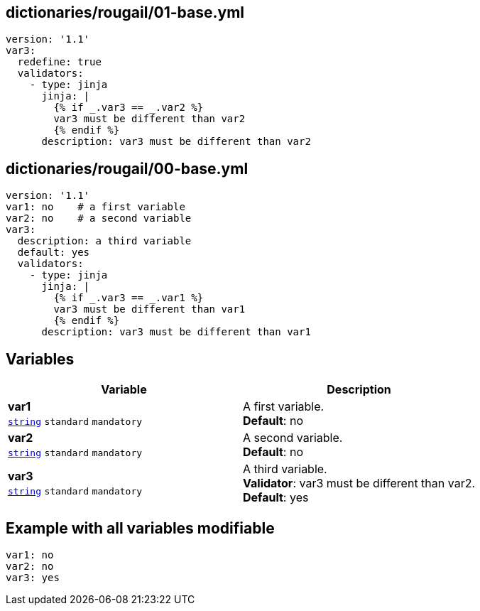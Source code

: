 == dictionaries/rougail/01-base.yml

[,yaml]
----
version: '1.1'
var3:
  redefine: true
  validators:
    - type: jinja
      jinja: |
        {% if _.var3 == _.var2 %}
        var3 must be different than var2
        {% endif %}
      description: var3 must be different than var2
----
== dictionaries/rougail/00-base.yml

[,yaml]
----
version: '1.1'
var1: no    # a first variable
var2: no    # a second variable
var3:
  description: a third variable
  default: yes
  validators:
    - type: jinja
      jinja: |
        {% if _.var3 == _.var1 %}
        var3 must be different than var1
        {% endif %}
      description: var3 must be different than var1
----
== Variables

[cols="108a,108a",options="header"]
|====
| Variable                                                                                                   | Description                                                                                                
| 
**var1** +
`https://rougail.readthedocs.io/en/latest/variable.html#variables-types[string]` `standard` `mandatory`                                                                                                            | 
A first variable. +
**Default**: no                                                                                                            
| 
**var2** +
`https://rougail.readthedocs.io/en/latest/variable.html#variables-types[string]` `standard` `mandatory`                                                                                                            | 
A second variable. +
**Default**: no                                                                                                            
| 
**var3** +
`https://rougail.readthedocs.io/en/latest/variable.html#variables-types[string]` `standard` `mandatory`                                                                                                            | 
A third variable. +
**Validator**: var3 must be different than var2. +
**Default**: yes                                                                                                            
|====


== Example with all variables modifiable

[,yaml]
----
var1: no
var2: no
var3: yes
----

